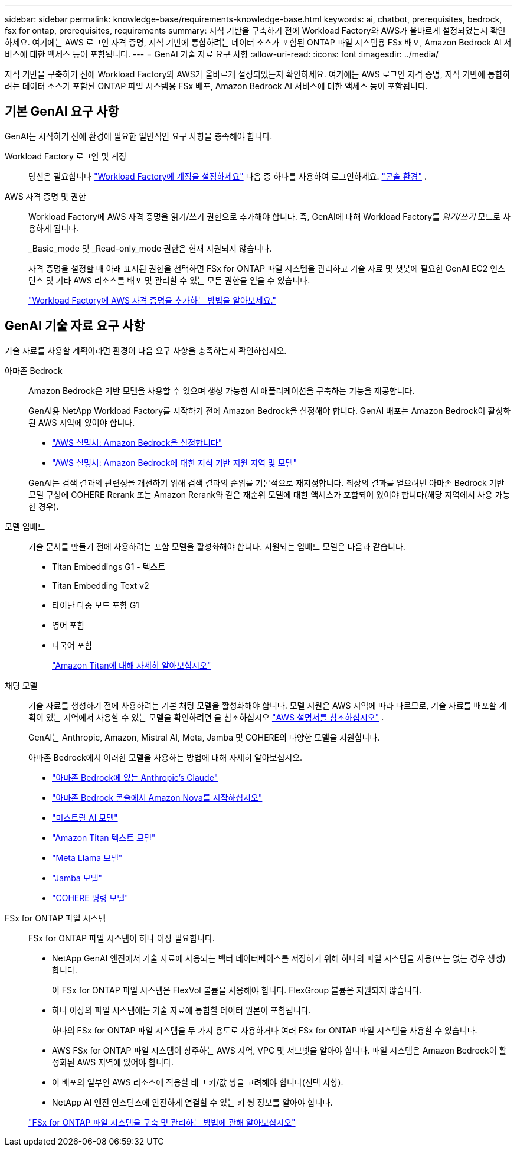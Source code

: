 ---
sidebar: sidebar 
permalink: knowledge-base/requirements-knowledge-base.html 
keywords: ai, chatbot, prerequisites, bedrock, fsx for ontap, prerequisites, requirements 
summary: 지식 기반을 구축하기 전에 Workload Factory와 AWS가 올바르게 설정되었는지 확인하세요.  여기에는 AWS 로그인 자격 증명, 지식 기반에 통합하려는 데이터 소스가 포함된 ONTAP 파일 시스템용 FSx 배포, Amazon Bedrock AI 서비스에 대한 액세스 등이 포함됩니다. 
---
= GenAI 기술 자료 요구 사항
:allow-uri-read: 
:icons: font
:imagesdir: ../media/


[role="lead"]
지식 기반을 구축하기 전에 Workload Factory와 AWS가 올바르게 설정되었는지 확인하세요.  여기에는 AWS 로그인 자격 증명, 지식 기반에 통합하려는 데이터 소스가 포함된 ONTAP 파일 시스템용 FSx 배포, Amazon Bedrock AI 서비스에 대한 액세스 등이 포함됩니다.



== 기본 GenAI 요구 사항

GenAI는 시작하기 전에 환경에 필요한 일반적인 요구 사항을 충족해야 합니다.

Workload Factory 로그인 및 계정:: 당신은 필요합니다 https://docs.netapp.com/us-en/workload-setup-admin/sign-up-saas.html["Workload Factory에 계정을 설정하세요"^] 다음 중 하나를 사용하여 로그인하세요. https://docs.netapp.com/us-en/workload-setup-admin/console-experiences.html["콘솔 환경"^] .
AWS 자격 증명 및 권한:: Workload Factory에 AWS 자격 증명을 읽기/쓰기 권한으로 추가해야 합니다. 즉, GenAI에 대해 Workload Factory를 _읽기/쓰기_ 모드로 사용하게 됩니다.
+
--
_Basic_mode 및 _Read-only_mode 권한은 현재 지원되지 않습니다.

자격 증명을 설정할 때 아래 표시된 권한을 선택하면 FSx for ONTAP 파일 시스템을 관리하고 기술 자료 및 챗봇에 필요한 GenAI EC2 인스턴스 및 기타 AWS 리소스를 배포 및 관리할 수 있는 모든 권한을 얻을 수 있습니다.

https://docs.netapp.com/us-en/workload-setup-admin/add-credentials.html["Workload Factory에 AWS 자격 증명을 추가하는 방법을 알아보세요."^]

--




== GenAI 기술 자료 요구 사항

기술 자료를 사용할 계획이라면 환경이 다음 요구 사항을 충족하는지 확인하십시오.

아마존 Bedrock:: Amazon Bedrock은 기반 모델을 사용할 수 있으며 생성 가능한 AI 애플리케이션을 구축하는 기능을 제공합니다.
+
--
GenAI용 NetApp Workload Factory를 시작하기 전에 Amazon Bedrock을 설정해야 합니다.  GenAI 배포는 Amazon Bedrock이 활성화된 AWS 지역에 있어야 합니다.

* https://docs.aws.amazon.com/bedrock/latest/userguide/setting-up.html["AWS 설명서: Amazon Bedrock을 설정합니다"^]
* https://docs.aws.amazon.com/bedrock/latest/userguide/knowledge-base-supported.html["AWS 설명서: Amazon Bedrock에 대한 지식 기반 지원 지역 및 모델"^]


GenAI는 검색 결과의 관련성을 개선하기 위해 검색 결과의 순위를 기본적으로 재지정합니다. 최상의 결과를 얻으려면 아마존 Bedrock 기반 모델 구성에 COHERE Rerank 또는 Amazon Rerank와 같은 재순위 모델에 대한 액세스가 포함되어 있어야 합니다(해당 지역에서 사용 가능한 경우).

--
모델 임베드:: 기술 문서를 만들기 전에 사용하려는 포함 모델을 활성화해야 합니다. 지원되는 임베드 모델은 다음과 같습니다.
+
--
* Titan Embeddings G1 - 텍스트
* Titan Embedding Text v2
* 타이탄 다중 모드 포함 G1
* 영어 포함
* 다국어 포함
+
https://aws.amazon.com/bedrock/titan/["Amazon Titan에 대해 자세히 알아보십시오"^]



--
채팅 모델:: 기술 자료를 생성하기 전에 사용하려는 기본 채팅 모델을 활성화해야 합니다. 모델 지원은 AWS 지역에 따라 다르므로, 기술 자료를 배포할 계획이 있는 지역에서 사용할 수 있는 모델을 확인하려면 을 참조하십시오 https://docs.aws.amazon.com/bedrock/latest/userguide/models-regions.html["AWS 설명서를 참조하십시오"^] .
+
--
GenAI는 Anthropic, Amazon, Mistral AI, Meta, Jamba 및 COHERE의 다양한 모델을 지원합니다.

아마존 Bedrock에서 이러한 모델을 사용하는 방법에 대해 자세히 알아보십시오.

* https://aws.amazon.com/bedrock/claude/["아마존 Bedrock에 있는 Anthropic's Claude"^]
* https://docs.aws.amazon.com/nova/latest/userguide/getting-started-console.html["아마존 Bedrock 콘솔에서 Amazon Nova를 시작하십시오"^]
* https://aws.amazon.com/bedrock/mistral/["미스트랄 AI 모델"^]
* https://docs.aws.amazon.com/bedrock/latest/userguide/titan-text-models.html["Amazon Titan 텍스트 모델"^]
* https://aws.amazon.com/bedrock/llama/["Meta Llama 모델"^]
* https://docs.aws.amazon.com/bedrock/latest/userguide/model-parameters-jamba.html["Jamba 모델"^]
* https://aws.amazon.com/bedrock/cohere/["COHERE 명령 모델"^]


--
FSx for ONTAP 파일 시스템:: FSx for ONTAP 파일 시스템이 하나 이상 필요합니다.
+
--
* NetApp GenAI 엔진에서 기술 자료에 사용되는 벡터 데이터베이스를 저장하기 위해 하나의 파일 시스템을 사용(또는 없는 경우 생성)합니다.
+
이 FSx for ONTAP 파일 시스템은 FlexVol 볼륨을 사용해야 합니다. FlexGroup 볼륨은 지원되지 않습니다.

* 하나 이상의 파일 시스템에는 기술 자료에 통합할 데이터 원본이 포함됩니다.
+
하나의 FSx for ONTAP 파일 시스템을 두 가지 용도로 사용하거나 여러 FSx for ONTAP 파일 시스템을 사용할 수 있습니다.

* AWS FSx for ONTAP 파일 시스템이 상주하는 AWS 지역, VPC 및 서브넷을 알아야 합니다. 파일 시스템은 Amazon Bedrock이 활성화된 AWS 지역에 있어야 합니다.
* 이 배포의 일부인 AWS 리소스에 적용할 태그 키/값 쌍을 고려해야 합니다(선택 사항).
* NetApp AI 엔진 인스턴스에 안전하게 연결할 수 있는 키 쌍 정보를 알아야 합니다.


https://docs.netapp.com/us-en/workload-fsx-ontap/create-file-system.html["FSx for ONTAP 파일 시스템을 구축 및 관리하는 방법에 관해 알아보십시오"^]

--

